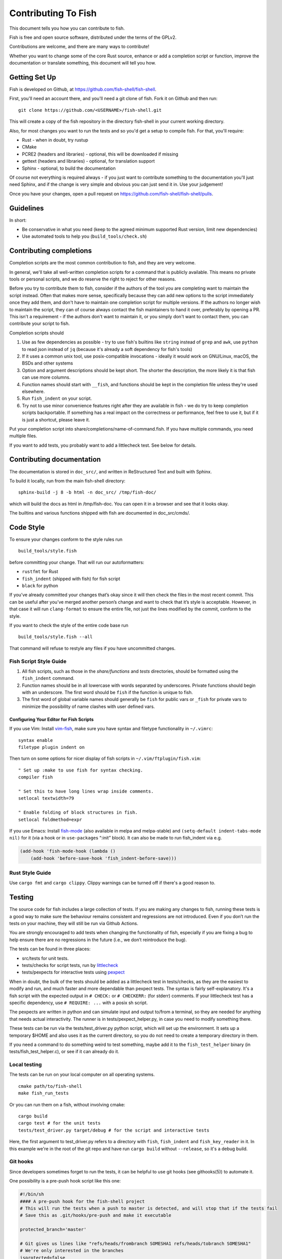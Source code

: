 ####################
Contributing To Fish
####################

This document tells you how you can contribute to fish.

Fish is free and open source software, distributed under the terms of the GPLv2.

Contributions are welcome, and there are many ways to contribute!

Whether you want to change some of the core Rust source, enhance or add a completion script or function,
improve the documentation or translate something, this document will tell you how.

Getting Set Up
==============

Fish is developed on Github, at https://github.com/fish-shell/fish-shell.

First, you'll need an account there, and you'll need a git clone of fish.
Fork it on Github and then run::

  git clone https://github.com/<USERNAME>/fish-shell.git

This will create a copy of the fish repository in the directory fish-shell in your current working directory.

Also, for most changes you want to run the tests and so you'd get a setup to compile fish.
For that, you'll require:

-  Rust - when in doubt, try rustup
-  CMake
-  PCRE2 (headers and libraries) - optional, this will be downloaded if missing
-  gettext (headers and libraries) - optional, for translation support
-  Sphinx - optional, to build the documentation

Of course not everything is required always - if you just want to contribute something to the documentation you'll just need Sphinx,
and if the change is very simple and obvious you can just send it in. Use your judgement!

Once you have your changes, open a pull request on https://github.com/fish-shell/fish-shell/pulls.

Guidelines
==========

In short:

- Be conservative in what you need (keep to the agreed minimum supported Rust version, limit new dependencies)
- Use automated tools to help you (``build_tools/check.sh``)

Contributing completions
========================

Completion scripts are the most common contribution to fish, and they are very welcome.

In general, we'll take all well-written completion scripts for a command that is publicly available.
This means no private tools or personal scripts, and we do reserve the right to reject for other reasons.

Before you try to contribute them to fish, consider if the authors of the tool you are completing want to maintain the script instead.
Often that makes more sense, specifically because they can add new options to the script immediately once they add them,
and don't have to maintain one completion script for multiple versions. If the authors no longer wish to maintain the script,
they can of course always contact the fish maintainers to hand it over, preferably by opening a PR.
This isn't a requirement - if the authors don't want to maintain it, or you simply don't want to contact them,
you can contribute your script to fish.

Completion scripts should

1. Use as few dependencies as possible - try to use fish's builtins like ``string`` instead of ``grep`` and ``awk``,
   use ``python`` to read json instead of ``jq`` (because it's already a soft dependency for fish's tools)
2. If it uses a common unix tool, use posix-compatible invocations - ideally it would work on GNU/Linux, macOS, the BSDs and other systems
3. Option and argument descriptions should be kept short.
   The shorter the description, the more likely it is that fish can use more columns.
4. Function names should start with ``__fish``, and functions should be kept in the completion file unless they're used elsewhere.
5. Run ``fish_indent`` on your script.
6. Try not to use minor convenience features right after they are available in fish - we do try to keep completion scripts backportable.
   If something has a real impact on the correctness or performance, feel free to use it,
   but if it is just a shortcut, please leave it.

Put your completion script into share/completions/name-of-command.fish. If you have multiple commands, you need multiple files.

If you want to add tests, you probably want to add a littlecheck test. See below for details.

Contributing documentation
==========================

The documentation is stored in ``doc_src/``, and written in ReStructured Text and built with Sphinx.

To build it locally, run from the main fish-shell directory::

    sphinx-build -j 8 -b html -n doc_src/ /tmp/fish-doc/

which will build the docs as html in /tmp/fish-doc. You can open it in a browser and see that it looks okay.

The builtins and various functions shipped with fish are documented in doc_src/cmds/.

Code Style
==========

To ensure your changes conform to the style rules run

::

   build_tools/style.fish

before committing your change. That will run our autoformatters:

- ``rustfmt`` for Rust
- ``fish_indent`` (shipped with fish) for fish script
- ``black`` for python

If you’ve already committed your changes that’s okay since it will then
check the files in the most recent commit. This can be useful after
you’ve merged another person’s change and want to check that it’s style
is acceptable. However, in that case it will run ``clang-format`` to
ensure the entire file, not just the lines modified by the commit,
conform to the style.

If you want to check the style of the entire code base run

::

   build_tools/style.fish --all

That command will refuse to restyle any files if you have uncommitted
changes.

Fish Script Style Guide
-----------------------

1. All fish scripts, such as those in the *share/functions* and *tests*
   directories, should be formatted using the ``fish_indent`` command.

2. Function names should be in all lowercase with words separated by
   underscores. Private functions should begin with an underscore. The
   first word should be ``fish`` if the function is unique to fish.

3. The first word of global variable names should generally be ``fish``
   for public vars or ``_fish`` for private vars to minimize the
   possibility of name clashes with user defined vars.

Configuring Your Editor for Fish Scripts
~~~~~~~~~~~~~~~~~~~~~~~~~~~~~~~~~~~~~~~~

If you use Vim: Install `vim-fish <https://github.com/dag/vim-fish>`__,
make sure you have syntax and filetype functionality in ``~/.vimrc``:

::

   syntax enable
   filetype plugin indent on

Then turn on some options for nicer display of fish scripts in
``~/.vim/ftplugin/fish.vim``:

::

   " Set up :make to use fish for syntax checking.
   compiler fish

   " Set this to have long lines wrap inside comments.
   setlocal textwidth=79

   " Enable folding of block structures in fish.
   setlocal foldmethod=expr

If you use Emacs: Install
`fish-mode <https://github.com/wwwjfy/emacs-fish>`__ (also available in
melpa and melpa-stable) and ``(setq-default indent-tabs-mode nil)`` for
it (via a hook or in ``use-package``\ s “:init” block). It can also be
made to run fish_indent via e.g.

.. code:: elisp

   (add-hook 'fish-mode-hook (lambda ()
       (add-hook 'before-save-hook 'fish_indent-before-save)))

Rust Style Guide
----------------

Use ``cargo fmt`` and ``cargo clippy``. Clippy warnings can be turned off if there's a good reason to.

Testing
=======

The source code for fish includes a large collection of tests. If you
are making any changes to fish, running these tests is a good way to make
sure the behaviour remains consistent and regressions are not
introduced. Even if you don’t run the tests on your machine, they will
still be run via Github Actions.

You are strongly encouraged to add tests when changing the functionality
of fish, especially if you are fixing a bug to help ensure there are no
regressions in the future (i.e., we don’t reintroduce the bug).

The tests can be found in three places:

- src/tests for unit tests.
- tests/checks for script tests, run by `littlecheck <https://github.com/ridiculousfish/littlecheck>`__
- tests/pexpects for interactive tests using `pexpect <https://pexpect.readthedocs.io/en/stable/>`__

When in doubt, the bulk of the tests should be added as a littlecheck test in tests/checks, as they are the easiest to modify and run, and much faster and more dependable than pexpect tests. The syntax is fairly self-explanatory. It's a fish script with the expected output in ``# CHECK:`` or ``# CHECKERR:`` (for stderr) comments.
If your littlecheck test has a specific dependency, use ``# REQUIRE: ...`` with a posix sh script.

The pexpects are written in python and can simulate input and output to/from a terminal, so they are needed for anything that needs actual interactivity. The runner is in tests/pexpect_helper.py, in case you need to modify something there.

These tests can be run via the tests/test_driver.py python script, which will set up the environment.
It sets up a temporary $HOME and also uses it as the current directory, so you do not need to create a temporary directory in them.

If you need a command to do something weird to test something, maybe add it to the ``fish_test_helper`` binary (in tests/fish_test_helper.c), or see if it can already do it.

Local testing
-------------

The tests can be run on your local computer on all operating systems.

::

   cmake path/to/fish-shell
   make fish_run_tests

Or you can run them on a fish, without involving cmake::

  cargo build
  cargo test # for the unit tests
  tests/test_driver.py target/debug # for the script and interactive tests

Here, the first argument to test_driver.py refers to a directory with ``fish``, ``fish_indent`` and ``fish_key_reader`` in it.
In this example we're in the root of the git repo and have run ``cargo build`` without ``--release``, so it's a debug build.

Git hooks
---------

Since developers sometimes forget to run the tests, it can be helpful to
use git hooks (see githooks(5)) to automate it.

One possibility is a pre-push hook script like this one:

.. code:: sh

   #!/bin/sh
   #### A pre-push hook for the fish-shell project
   # This will run the tests when a push to master is detected, and will stop that if the tests fail
   # Save this as .git/hooks/pre-push and make it executable

   protected_branch='master'

   # Git gives us lines like "refs/heads/frombranch SOMESHA1 refs/heads/tobranch SOMESHA1"
   # We're only interested in the branches
   isprotected=false
   while read from _ to _; do
       if [ "$to" = "refs/heads/$protected_branch" ]; then
           isprotected=true
       fi
   done
   if "$isprotected"; then
       echo "Running checks before push to master"
       build_tools/check.sh
   fi

This will check if the push is to the master branch and, if it is, only
allow the push if running ``build_tools/check.sh`` succeeds. In some circumstances
it may be advisable to circumvent this check with
``git push --no-verify``, but usually that isn’t necessary.

To install the hook, place the code in a new file
``.git/hooks/pre-push`` and make it executable.

Contributing Translations
=========================

Fish uses the GNU gettext library to translate messages from English to
other languages.

Translation sources are
stored in the ``po`` directory, named ``LANG.po``, where ``LANG`` is the
two letter ISO 639-1 language code of the target language (e.g. ``de`` for
German). A region specifier can also be used (e.g. ``pt_BR`` for Brazilian Portuguese).

Adding translations for a new language
--------------------------------------

Creating new translations requires the Gettext tools.
More specifically, you will need ``msguniq`` and ``msgmerge`` for creating translations for a new
language.
To create a new translation, run::

    build_tools/update_translations.fish po/LANG.po

By default, this also creates ``mo`` files, which contain the information from the ``po`` files in a
binary format.
Fish uses these files for translating at runtime.
They are not tracked in version control, but they can help translators check if their translations
show up correctly.
If you build fish locally (``cargo build``), and then run the resulting binary,
it will make use of the ``mo`` files generated by the script.
Use the ``LANG`` environment variable to tell fish which language to use, e.g.::

  LANG=pt_BR.utf8 target/debug/fish

If you do not care about the ``mo`` files you can pass the ``--no-mo`` flag to the
``update_translations.fish`` script.

Modifying existing translations
-------------------------------

If you want to work on translations for a language which already has a corresponding ``po`` file, it
is sufficient to edit this file. No other changes are necessary.

To see your translations in action you can run::

  build_tools/update_translations.fish --only-mo po/LANG.po

to update the binary ``mo`` used by fish. Check the information for adding new languages for a
description on how you can get fish to use these files.
Running this script requires a fish executable and the gettext ``msgfmt`` tool.

Editing PO files
----------------

Many tools are available for editing translation files, including
command-line and graphical user interface programs. For simple use, you can use your text editor.

Open up the po file, for example ``po/sv.po``, and you'll see something like::

  msgid "%ls: No suitable job\n"
  msgstr ""

The ``msgid`` here is the "name" of the string to translate, typically the English string to translate.
The second line (``msgstr``) is where your translation goes.

For example::

  msgid "%ls: No suitable job\n"
  msgstr "%ls: Inget passande jobb\n"

Any ``%s`` / ``%ls`` or ``%d`` are placeholders that fish will use for formatting at runtime. It is important that they match - the translated string should have the same placeholders in the same order.

Also any escaped characters, like that ``\n`` newline at the end, should be kept so the translation has the same behavior.

Our tests run ``msgfmt --check-format /path/to/file``, so they would catch mismatched placeholders - otherwise fish would crash at runtime when the string is about to be used.

Be cautious about blindly updating an existing translation file.
``msgid`` strings should never be updated manually, only by running the appropriate script.

Modifications to strings in source files
----------------------------------------

If a string changes in the sources, the old translations will no longer work.
They will be preserved in the ``po`` files, but commented-out (starting with ``#~``).
If you add/remove/change a translatable strings in a source file,
run ``build_tools/update_translations.fish`` to propagate this to all translation files (``po/*.po``).
This is only relevant for developers modifying the source files of fish or fish scripts.

Setting Code Up For Translations
--------------------------------

All non-debug messages output for user consumption should be marked for
translation. In Rust, this requires the use of the ``wgettext!`` or ``wgettext_fmt!``
macros:

::

   streams.out.append(wgettext_fmt!("%ls: There are no jobs\n", argv[0]));

All messages in fish script must be enclosed in single or double quote
characters for our message extraction script to find them.
They must also be translated via a command substitution. This means
that the following are **not** valid:

::

   echo (_ hello)
   _ "goodbye"

Above should be written like this instead:

::

   echo (_ "hello")
   echo (_ "goodbye")

You can use either single or double quotes to enclose the
message to be translated. You can also optionally include spaces after
the opening parentheses or before the closing parentheses.

Versioning
==========

The fish version is constructed by the *build_tools/git_version_gen.sh*
script. For developers the version is the branch name plus the output of
``git describe --always --dirty``. Normally the main part of the version
will be the closest annotated tag. Which itself is usually the most
recent release number (e.g., ``2.6.0``).
